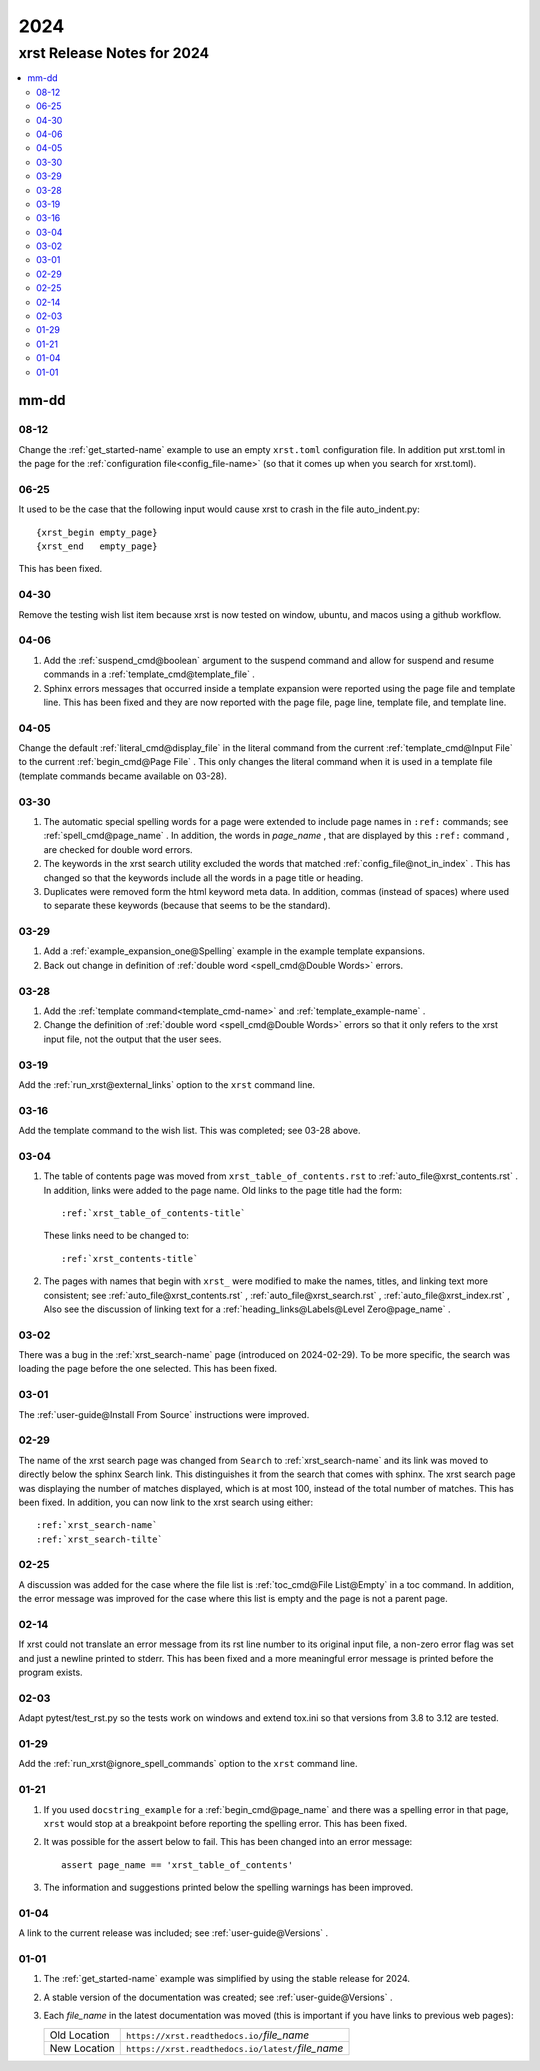 .. _2024-name:

!!!!
2024
!!!!

.. meta::
   :keywords: 2024,xrst,release,notes,for,mm-dd,08-12,06-25,04-30,04-06,04-05,03-30,03-29,03-28,03-19,03-16,03-04,03-02,03-01,02-29,02-25,02-14,02-03,01-29,01-21,01-04,01-01

.. index:: 2024, xrst, release, notes, 2024

.. _2024-title:

xrst Release Notes for 2024
###########################

.. contents::
   :local:

.. index:: mm-dd

.. _2024@mm-dd:

mm-dd
*****

.. _2024@mm-dd@08-12:

08-12
=====
Change the :ref:`get_started-name` example to use an empty ``xrst.toml``
configuration file. In addition put xrst.toml in the page for the
:ref:`configuration file<config_file-name>`
(so that it comes up when you search for xrst.toml).

.. _2024@mm-dd@06-25:

06-25
=====
It used to be the case that the following input would cause xrst to crash
in the file auto_indent.py::

   {xrst_begin empty_page}
   {xrst_end   empty_page}

This has been fixed.

.. _2024@mm-dd@04-30:

04-30
=====
Remove the testing wish list item because xrst is now tested on window,
ubuntu, and macos using a github workflow.

.. _2024@mm-dd@04-06:

04-06
=====
#. Add the :ref:`suspend_cmd@boolean` argument to the suspend command
   and allow for suspend and resume commands in a
   :ref:`template_cmd@template_file` .
#. Sphinx errors messages that occurred inside a template expansion
   were reported using the page file and template line.
   This has been fixed and they are now reported with the
   page file, page line, template file, and template line.

.. _2024@mm-dd@04-05:

04-05
=====
Change the default :ref:`literal_cmd@display_file` in the literal command
from the current :ref:`template_cmd@Input File`
to the current :ref:`begin_cmd@Page File` .
This only changes the literal command when it is used in a template file
(template commands became available on 03-28).

.. _2024@mm-dd@03-30:

03-30
=====
#. The automatic special spelling words for a page were extended to include
   page names in ``:ref:`` commands; see :ref:`spell_cmd@page_name` .
   In addition, the words in  *page_name* ,
   that are displayed by this ``:ref:`` command ,
   are checked for double word errors.
#. The keywords in the xrst search utility excluded the words that matched
   :ref:`config_file@not_in_index` .
   This has changed so that the keywords include all the words in a page
   title or heading.
#. Duplicates were removed form the html keyword meta data. In addition,
   commas (instead of spaces) where used to separate these keywords
   (because that seems to be the standard).

.. _2024@mm-dd@03-29:

03-29
=====
#. Add a :ref:`example_expansion_one@Spelling` example in
   the example template expansions.

#. Back out change in definition of
   :ref:`double word <spell_cmd@Double Words>` errors.

.. _2024@mm-dd@03-28:

03-28
=====
#. Add the :ref:`template command<template_cmd-name>` and
   :ref:`template_example-name` .

#. Change the definition of :ref:`double word <spell_cmd@Double Words>`
   errors so that it only refers to the xrst input file, not the
   output that the user sees.

.. _2024@mm-dd@03-19:

03-19
=====
Add the :ref:`run_xrst@external_links` option to the ``xrst`` command line.

.. _2024@mm-dd@03-16:

03-16
=====
Add the template command to the wish list.
This was completed; see 03-28 above.

.. _2024@mm-dd@03-04:

03-04
=====
#. The table of contents page was moved
   from ``xrst_table_of_contents.rst`` to :ref:`auto_file@xrst_contents.rst` .
   In addition, links were added to the page name.
   Old links to the page title had the form::

      :ref:`xrst_table_of_contents-title`

   These links need to be changed to::

      :ref:`xrst_contents-title`

#. The pages with names that begin with ``xrst_`` were modified
   to make the names, titles, and linking text more consistent; see
   :ref:`auto_file@xrst_contents.rst` ,
   :ref:`auto_file@xrst_search.rst` ,
   :ref:`auto_file@xrst_index.rst` ,
   Also see the discussion of linking text for a
   :ref:`heading_links@Labels@Level Zero@page_name` .

.. _2024@mm-dd@03-02:

03-02
=====
There was a bug in the :ref:`xrst_search-name` page (introduced on 2024-02-29).
To be more specific, the search was
loading the page before the one selected. This has been fixed.

.. _2024@mm-dd@03-01:

03-01
=====
The :ref:`user-guide@Install From Source` instructions were improved.

.. _2024@mm-dd@02-29:

02-29
=====
The name of the xrst search page was changed from ``Search``
to :ref:`xrst_search-name` and its link was moved to directly below
the sphinx Search link.
This distinguishes it from the search that comes with sphinx.
The xrst search page was displaying the number of matches displayed,
which is at most 100, instead of the total number of matches.
This has been fixed.
In addition, you can now link to the xrst search using either::

   :ref:`xrst_search-name`
   :ref:`xrst_search-tilte`

.. _2024@mm-dd@02-25:

02-25
=====
A discussion was added for the case where the file list is
:ref:`toc_cmd@File List@Empty` in a toc command.
In addition, the error message was improved for the case
where this list is empty and the page is not a parent page.

.. _2024@mm-dd@02-14:

02-14
=====
If xrst could not translate an error message from its rst line number
to its original input file, a non-zero error flag was set and
just a newline printed to stderr.
This has been fixed and a more meaningful error message is printed
before the program exists.

.. _2024@mm-dd@02-03:

02-03
=====
Adapt pytest/test_rst.py so the tests work on windows and extend
tox.ini so that versions from 3.8 to 3.12 are tested.

.. _2024@mm-dd@01-29:

01-29
=====
Add the :ref:`run_xrst@ignore_spell_commands` option to the
``xrst`` command line.

.. _2024@mm-dd@01-21:

01-21
=====
#. If you used ``docstring_example`` for a :ref:`begin_cmd@page_name`
   and there was a spelling error in that page,
   ``xrst`` would stop at a breakpoint before reporting the spelling error.
   This has been fixed.
#. It was possible for the assert below to fail.
   This has been changed into an error message::

      assert page_name == 'xrst_table_of_contents'

#. The information and suggestions printed below the spelling warnings
   has been improved.

.. _2024@mm-dd@01-04:

01-04
=====
A link to the current release was included; see
:ref:`user-guide@Versions` .

.. _2024@mm-dd@01-01:

01-01
=====

#. The :ref:`get_started-name` example was simplified by using
   the stable release for 2024.

#. A stable version of the documentation was created; see
   :ref:`user-guide@Versions` .

#. Each *file_name* in the latest documentation was moved
   (this is important if you have links to previous web pages):

   .. list-table::

      *  - Old Location
         - ``https://xrst.readthedocs.io/``\ *file_name*
      *  - New Location
         - ``https://xrst.readthedocs.io/latest/``\ *file_name*

